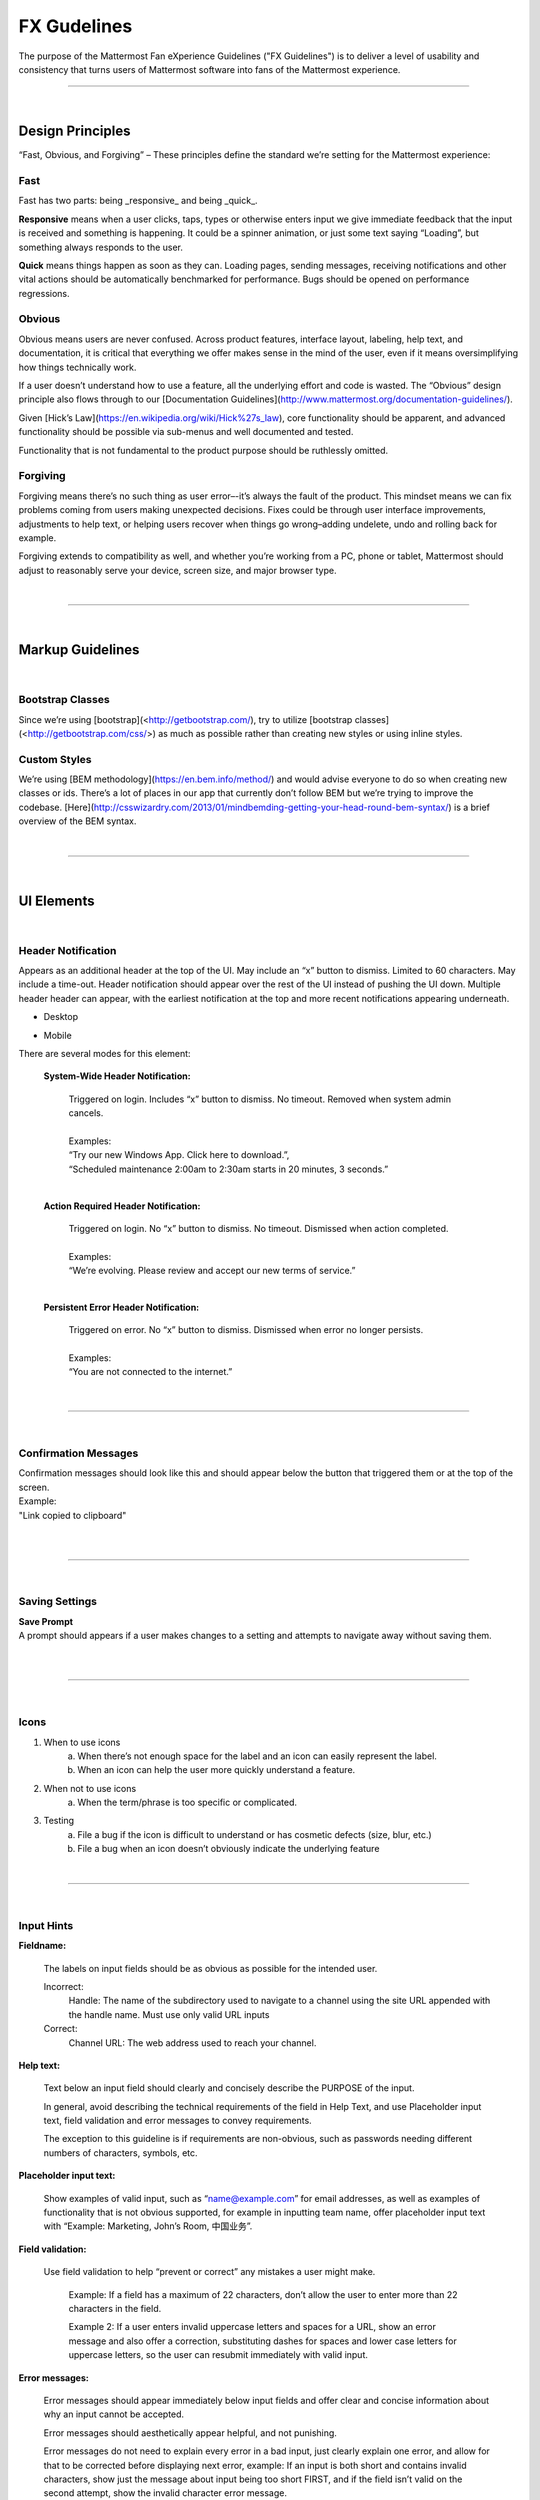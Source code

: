 FX Gudelines
========================

The purpose of the Mattermost Fan eXperience Guidelines ("FX Guidelines") is to deliver a level of usability and consistency that turns users of Mattermost software into fans of the Mattermost experience.


---------------------------

|

Design Principles
************************

“Fast, Obvious, and Forgiving” – These principles define the standard we’re setting for the Mattermost experience:

Fast
-----------------------------------

Fast has two parts: being _responsive_ and being _quick_.

**Responsive** means when a user clicks, taps, types or otherwise enters input we give immediate feedback that the input is received and something is happening. It could be a spinner animation, or just some text saying “Loading”, but something always responds to the user.

**Quick** means things happen as soon as they can. Loading pages, sending messages, receiving notifications and other vital actions should be automatically benchmarked for performance. Bugs should be opened on performance regressions.

Obvious
-----------------------------------

Obvious means users are never confused. Across product features, interface layout, labeling, help text, and documentation, it is critical that everything we offer makes sense in the mind of the user, even if it means oversimplifying how things technically work.

If a user doesn’t understand how to use a feature, all the underlying effort and code is wasted. The “Obvious” design principle also flows through to our [Documentation Guidelines](http://www.mattermost.org/documentation-guidelines/).

Given [Hick’s Law](https://en.wikipedia.org/wiki/Hick%27s_law), core functionality should be apparent, and advanced functionality should be possible via sub-menus and well documented and tested.

Functionality that is not fundamental to the product purpose should be ruthlessly omitted.

Forgiving
-----------------------------------

Forgiving means there’s no such thing as user error–-it’s always the fault of the product. This mindset means we can fix problems coming from users making unexpected decisions. Fixes could be through user interface improvements, adjustments to help text, or helping users recover when things go wrong–adding undelete, undo and rolling back for example.

Forgiving extends to compatibility as well, and whether you’re working from a PC, phone or tablet, Mattermost should adjust to reasonably serve your device, screen size, and major browser type.

|
---------------------------

|

Markup Guidelines
************************

|
Bootstrap Classes
-----------------------------------

Since we’re using [bootstrap](<http://getbootstrap.com/), try to utilize [bootstrap classes](<http://getbootstrap.com/css/>) as much as possible rather than creating new styles or using inline styles.

Custom Styles
-----------------------------------

We’re using [BEM methodology](https://en.bem.info/method/) and would advise everyone to do so when creating new classes or ids. There’s a lot of places in our app that currently don’t follow BEM but we’re trying to improve the codebase. [Here](http://csswizardry.com/2013/01/mindbemding-getting-your-head-round-bem-syntax/) is a brief overview of the BEM syntax.


|
---------------------------

|

UI Elements
************************

|
Header Notification
---------------------------

Appears as an additional header at the top of the UI. May include an “x” button to dismiss. Limited to 60 characters. May include a time-out. Header notification should appear over the rest of the UI instead of pushing the UI down. Multiple header header can appear, with the earliest notification at the top and more recent notifications appearing underneath.

* Desktop

..  image:: https://raw.githubusercontent.com/mattermost/docs/master/source/images/header1.png
    :alt: Header Notification Desktop

* Mobile

..  image:: https://raw.githubusercontent.com/mattermost/docs/master/source/images/header2.png
    :alt: Header Notification Mobile

There are several modes for this element:

    **System-Wide Header Notification:**

        | Triggered on login. Includes “x” button to dismiss. No timeout. Removed when system admin cancels.
        |
        | Examples:
        | “Try our new Windows App. Click here to download.”,
        | “Scheduled maintenance 2:00am to 2:30am starts in 20 minutes, 3 seconds.”

        |

    **Action Required Header Notification:**

        | Triggered on login. No “x” button to dismiss. No timeout. Dismissed when action completed.
        |
        | Examples:
        | “We’re evolving. Please review and accept our new terms of service.”

        |

    **Persistent Error Header Notification:**

        | Triggered on error. No “x” button to dismiss. Dismissed when error no longer persists.
        |
        | Examples:
        | “You are not connected to the internet.”

|
---------------------------

|
Confirmation Messages
---------------------------

| Confirmation messages should look like this and should appear below the button that triggered them or at the top of the screen.
| Example:
| "Link copied to clipboard"
|

..  image:: https://raw.githubusercontent.com/mattermost/docs/master/source/images/confirm1.jpg
    :alt: Confirmation message

|
---------------------------

|
Saving Settings
---------------------------

| **Save Prompt**
| A prompt should appears if a user makes changes to a setting and attempts to navigate away without saving them.
|

..  image:: https://raw.githubusercontent.com/mattermost/docs/master/source/images/save1.png
    :alt: Save Prompt

|
---------------------------

|
Icons
---------------------------

1. When to use icons
    a. When there’s not enough space for the label and an icon can easily represent the label.
    b. When an icon can help the user more quickly understand a feature.

2. When not to use icons
    a. When the term/phrase is too specific or complicated.

3. Testing
    a. File a bug if the icon is difficult to understand or has cosmetic defects (size, blur, etc.)
    b. File a bug when an icon doesn’t obviously indicate the underlying feature

|
---------------------------

|
Input Hints
---------------------------

**Fieldname:**

    The labels on input fields should be as obvious as possible for the intended user.

    Incorrect:
        Handle: The name of the subdirectory used to navigate to a channel using the site URL appended with the handle name. Must use only valid URL inputs

    Correct:
        Channel URL: The web address used to reach your channel.




**Help text:**

    Text below an input field should clearly and concisely describe the PURPOSE of the input.

    In general, avoid describing the technical requirements of the field in Help Text, and use Placeholder input text, field validation and error messages to convey requirements.

    The exception to this guideline is if requirements are non-obvious, such as passwords needing different numbers of characters, symbols, etc.


**Placeholder input text:**

    Show examples of valid input, such as “name@example.com” for email addresses, as well as examples of functionality that is not obvious supported, for example in inputting team name, offer placeholder input text with “Example: Marketing, John’s Room, 中国业务”.


**Field validation:**

    Use field validation to help “prevent or correct” any mistakes a user might make.

        Example: If a field has a maximum of 22 characters, don’t allow the user to enter more than 22 characters in the field.

        Example 2: If a user enters invalid uppercase letters and spaces for a URL, show an error message and also offer a correction, substituting dashes for spaces and lower case letters for uppercase letters, so the user can resubmit immediately with valid input.

**Error messages:**

    Error messages should appear immediately below input fields and offer clear and concise information about why an input cannot be accepted.

    Error messages should aesthetically appear helpful, and not punishing.

    Error messages do not need to explain every error in a bad input, just clearly explain one error, and allow for that to be corrected before displaying next error, example: If an input is both short and contains invalid characters, show just the message about input being too short FIRST, and if the field isn’t valid on the second attempt, show the invalid character error message.

|
---------------------------

|
Input Fields
---------------------------

Users should enter information into fields without much thinking.

| ENTER button on last input field should trigger default dialog button.
| When last input field in a series has focus and user hits ENTER it should trigger the default button in the dialog.
|
Example:

    Correct:
        Having focus on last input field in dialog (“Miller”) and hitting ENTER triggers default dialog button (“Send Invitations”)

        ..  image:: https://raw.githubusercontent.com/mattermost/docs/master/source/images/inputField1.png
            :alt: Input Field Enter
            :width: 500 px

    |

We should use radio buttons/checkboxes for input options rather than custom bootstrap on/off switches.

Example:

    Correct:
        Having radio buttons for input options.

        ..  image:: https://raw.githubusercontent.com/mattermost/docs/master/source/images/inputField2.png
            :alt: Radio Buttons
            :width: 500 px

|
---------------------------

|
Button Placement
---------------------------

| **Dialog BOTTOM RIGHT BUTTONS should be either “Close”, or “Cancel” and [ACTION_BUTTON].**
| If there’s one button on the bottom right, it should be “Close”, if there are two, the one on the left should be “Cancel” and the one on the right should be an [ACTION_BUTTON], like “Save” or “Send Invitations”.

Example:

    Correct:
        Single button at the bottom right should be “Close”.

        ..  image:: https://raw.githubusercontent.com/mattermost/docs/master/source/images/buttonPlacement1.png
            :alt: Button Placement 1
            :width: 500 px

    |

    Correct:
        When there are two buttons on bottom right, left button should be “Cancel” and the button on the right should be the [ACTION_BUTTON], in this case “Send Invitations”.

        ..  image:: https://raw.githubusercontent.com/mattermost/docs/master/source/images/buttonPlacement2.png
            :alt: Button Placement 2
            :width: 500 px

    |

    Incorrect:
        When there are two buttons at the bottom right, left button should not be “Close”, as it’s not clear if closing will or won’t execute the [ACTION_BUTTON].

        ..  image:: https://raw.githubusercontent.com/mattermost/docs/master/source/images/buttonPlacement3.png
            :alt: Button Placement 3
            :width: 500 px

|
---------------------------

|
Number of choices
---------------------------

To simplify decisions, when practical, limit the number of choices to 3 or 4, and add separators or headings between logical groups. See Hick’s Law for background on why this helps: https://en.wikipedia.org/wiki/Hick%27s_law

Example:

    Incorrect:
        No clear separation between distinct options.

        ..  image:: https://raw.githubusercontent.com/mattermost/docs/master/source/images/choices1.png
            :alt: No separation
            :width: 500 px

    |

    Correct:
        A clear separation between distinct options.

        ..  image:: https://raw.githubusercontent.com/mattermost/docs/master/source/images/choices2.png
            :alt: Clear separation
            :width: 500 px

|
---------------------------

|
Alignment of Elements
---------------------------

| **Elements should feature margins horizontally and vertically, evenly spaced.**
| Create space between elements, such as buttons, text, line separators, headers and backgrounds, by leaving even space around them (either equal space or at most 1 pixel difference).
|
Example:

    Correct:
        Button positioned in the middle of the header.

        ..  image:: https://raw.githubusercontent.com/mattermost/docs/master/source/images/align1.jpg
            :alt: Button positioning
            :width: 500 px

    |

    Correct:
        Error message does not expand the horizontal separator

        ..  image:: https://raw.githubusercontent.com/mattermost/docs/master/source/images/align2.png
            :alt: Confined messages with respect to width
            :width: 500 px

|

**Horizontally align multi-line elements along a vertical line.**

Example:

    Correct:
        Roles right justified with respect to the text and irrespective of the icon.

        ..  image:: https://raw.githubusercontent.com/mattermost/docs/master/source/images/align3.jpg
            :alt: Vertically justified
            :width: 500 px


|

| **Instructions should be sentences, one-line links should be fragments.**
| Instructions, such as “A password reset link has been sent to you@email.com for your account.\nPlease check your inbox.”, should be displayed as sentences ending in periods. One-line links, such as “Find it here”, should not end in periods or commas, but question marks are okay.
|
Example:

    Incorrect:
        Instruction “Please check your inbox”, didn't end with a period.

        ..  image:: https://raw.githubusercontent.com/mattermost/docs/master/source/images/align4.png
            :alt: Period Missing
            :width: 300 px


    |

    Correct:
        Instruction “Please check your inbox”, ended with a period.

        ..  image:: https://raw.githubusercontent.com/mattermost/docs/master/source/images/align5.jpg
            :alt: Period added
            :width: 300 px

|
---------------------------

|
Reduce obvious steps
---------------------------

If what the users need to perform is obvious, we should make concious decisions and reduce some of the steps involved in that process.

Examples:

    Clicking on the search icon on mobile should focus the search bar when it slides in.

    ..  image:: https://raw.githubusercontent.com/mattermost/docs/master/source/images/reduce1.png
        :alt: Search mobile

    |

    Clicking on the reply icon should move the focus to the comment box in the RHS.

    ..  image:: https://raw.githubusercontent.com/mattermost/docs/master/source/images/reduce2.png
        :alt: Reply icon

    |

    Switching channels should move the focus to the post box in the center channel.

    ..  image:: https://raw.githubusercontent.com/mattermost/docs/master/source/images/reduce3.png
        :alt: Switching channels


|
---------------------------

|
Input behaviours
---------------------------

All inputs such as textareas should behave consistently, if the default behaviour is to perform an action on "Enter", then all inputs for eg: The center channel post input, the comment thread textarea, the edit header modals etc should be consistent with that behaviour and perform an action on "Enter".

Examples:

    If pressing "Enter" posts a message in the center channel post input.

    ..  image:: https://raw.githubusercontent.com/mattermost/docs/master/source/images/inputBehaviour1.png
        :alt: Center channel post area

    |

    Then pressing "Enter" in the comment thread textarea should also post a comment.

    ..  image:: https://raw.githubusercontent.com/mattermost/docs/master/source/images/inputBehaviour2.png
        :alt: Comment thread textarea

    |

    And other textareas or inputs should also perform their primary action when "Enter" is pressed, here's an example of the "Edit Header" modal.

    ..  image:: https://raw.githubusercontent.com/mattermost/docs/master/source/images/inputBehaviour3.png
        :alt: Edit header modal
        :width: 500 px


|
|
|